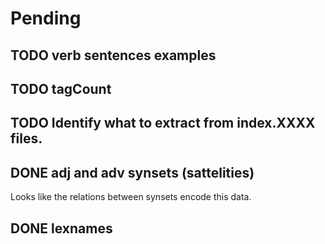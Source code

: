 
* Pending

** TODO verb sentences examples
** TODO tagCount 
** TODO Identify what to extract from index.XXXX files.
** DONE adj and adv synsets (sattelities)

Looks like the relations between synsets encode this data.

** DONE lexnames



